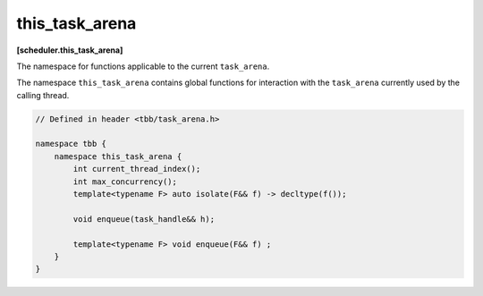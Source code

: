 .. SPDX-FileCopyrightText: 2019-2021 Intel Corporation
..
.. SPDX-License-Identifier: CC-BY-4.0

===============
this_task_arena
===============
**[scheduler.this_task_arena]**

The namespace for functions applicable to the current ``task_arena``.

The namespace ``this_task_arena`` contains global functions for interaction
with the ``task_arena`` currently used by the calling thread.

.. code:: cpp

    // Defined in header <tbb/task_arena.h>

    namespace tbb {
        namespace this_task_arena {
            int current_thread_index();
            int max_concurrency();
            template<typename F> auto isolate(F&& f) -> decltype(f());
            
            void enqueue(task_handle&& h);
            
            template<typename F> void enqueue(F&& f) ;
        }
    }

.. cpp:function:: int current_thread_index()

    Returns the thread index in a ``task_arena`` currently used by the calling thread,
    or ``task_arena::not_initialized`` if the thread has not yet initialized the task scheduler.

    A thread index is an integer number between 0 and the ``task_arena`` concurrency level.
    Thread indexes are assigned to both application threads and worker threads on joining an arena and are kept until exiting the arena.
    Indexes of threads that share an arena are unique, that is, no two threads within the arena can have the same
    index at the same time - but not necessarily consecutive.

    .. note::

        Since a thread may exit the arena at any time if it does not execute a task, the
        index of a thread may change between any two tasks, even those belonging to the
        same task group or algorithm.

    .. note::

        Threads that use different arenas may have the same current index value.

    .. note::

        Joining a nested arena in ``execute()`` may change current index
        value while preserving the index in the outer arena which will be restored on return.

.. cpp:function:: int max_concurrency()

    Returns the concurrency level of the ``task_arena`` currently used by the calling thread.
    If the thread has not yet initialized the task scheduler, returns the concurrency level
    determined automatically for the hardware configuration.

.. cpp:function:: template<F> auto isolate(F&& f) -> decltype(f())

    Runs the specified functor in isolation by restricting the calling thread to process only tasks
    scheduled in the scope of the functor (also called the isolation region). The function returns the value returned by the functor.
    The ``F`` type must meet the `Function Objects` requirements from the [function.objects] ISO C++ Standard section.

    .. caution::

        The object returned by the functor cannot be a reference. ``std::reference_wrapper`` can be used instead.

.. cpp:function:: template<typename F> void enqueue(F&& f)
  
    Enqueues a task into the ``task_arena`` currently used by the calling thread to process the specified functor, then returns immediately.
    The ``F`` type must meet the `Function Objects` requirements described in the [function.objects] section of the ISO C++ standard.
    
    Behavior of this function is identical to ``template<typename F> void task_arena::enqueue(F&& f)`` applied to the ``task_arena`` 
    object constructed with ``attach`` parameter.     

.. cpp:function:: void enqueue(task_handle&& h)   
     
    Enqueues a task owned by ``h`` into the ``task_arena`` that is currently used by the calling thread.
    
    The behavior of this function is identical to the generic version (``template<typename F> void enqueue(F&& f)``), except the parameter type. 

    .. note:: 
    ``h`` should not be empty to avoid an undefined behavior.
